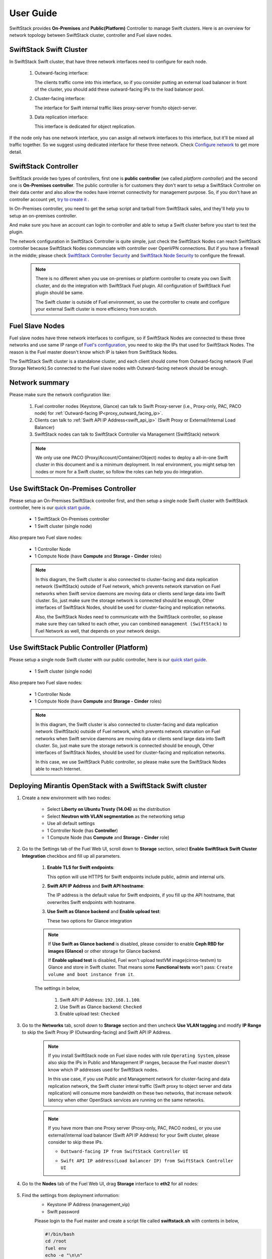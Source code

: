 User Guide
==========

SwiftStack provides **On-Premises** and **Public(Platform)** Controller to manage 
Swift clusters. Here is an overview for network topology between SwiftStack cluster, 
controller and Fuel slave nodes. 



SwiftStack Swift Cluster
------------------------

In SwiftStack Swift cluster, that have three network interfaces need to configure for each node.
 
  #. Outward-facing interface:

     The clients traffic come into this interface, so if you consider putting an external 
     load balancer in front of the cluster, you should add these outward-facing IPs to the load 
     balancer pool.

  #. Cluster-facing interface:

     The interface for Swift internal traffic likes proxy-server from/to object-server.

  #. Data replication interface:

     This interface is dedicated for object replication.

If the node only has one network interface, you can assign all network interfaces to this 
interface, but it'll be mixed all traffic together. So we suggest using dedicated interface for 
these three network. Check `Configure network`_ to get more detail.

.. _Configure network: https://swiftstack.com/docs/admin/node_management/configure_network.html#network


SwiftStack Controller
---------------------

SwiftStack provide two types of controllers, first one is **public controller** (we called `platform controller`) 
and the second one is **On-Premises controller**. The public controller is for customers they don't want to setup
a SwiftStack Controller on their data center and also allow the nodes have internet connectivity for management
purpose. So, if you don't have an controller account yet, `try to create it`_ .

In On-Premises controller, you need to get the setup script and tarball from SwiftStack sales, and they'll help 
you to setup an on-premises controller. 

And make sure you have an account can login to controller and able to setup a Swift cluster before you start 
to test the plugin.

The network configuration in SwiftStack Controller is quite simple, just check the SwiftStack Nodes can reach 
SwiftStack controller because SwiftStack Nodes communciate with controller over OpenVPN connections. But if
you have a firewall in the middle; please check `SwiftStack Controller Security`_ and `SwiftStack Node Security`_
to configure the firewall.

    .. note::
        There is no different when you use on-premises or platform controller to create you own Swift cluster,
        and do the integration with SwiftStack Fuel plugin. All configuration of SwiftStack Fuel plugin should 
        be same. 

        The Swift cluster is outside of Fuel environment, so use the controller to create and configure your 
        external Swift cluster is more efficiency from scratch.

.. _platform controller: https://platform.swiftstack.com
.. _try to create it: https://www.swiftstack.com/try-it-now/ 

.. _SwiftStack Controller Security: https://swiftstack.com/docs/security/controller.html#swiftstack-controller-security
.. _SwiftStack Node Security: https://swiftstack.com/docs/security/node.html#swiftstack-node-security


Fuel Slave Nodes
----------------

Fuel slave nodes have three network interfaces to configure, so if SwiftStack Nodes are connected to these 
three networks and use same IP range of `Fuel's configuration`_, you need to skip the IPs that used for SwiftStack 
Nodes. The reason is the Fuel master doesn't know which IP is taken from SwiftStack Nodes.

The SwiftStack Swift cluster is a standalone cluster, and each client should come from Outward-facing network
(Fuel Storage Network).So connected to the Fuel slave nodes with Outward-facing network should be enough.

.. _Fuel's configuration: http://docs.openstack.org/developer/fuel-docs/userdocs/fuel-install-guide/install/install_change_network_interface.html#configure-a-network-interface-for-the-fuel-web-ui

Network summary
---------------

Please make sure the network configuration like:

    1. Fuel controller nodes (Keystone, Glance) can talk to Swift Proxy-server (i.e., 
       Proxy-only, PAC, PACO node) for :ref:`Outward-facing IP<proxy_outward_facing_ip>`.
    2. Clients can talk to :ref:`Swift API IP Address<swift_api_ip>` (Swift Proxy or External/Internal Load Balancer)
    3. SwiftStack nodes can talk to SwiftStack Controller via Management (SwiftStack) network

    .. note::

        We only use one PACO (Proxy/Account/Comtainer/Object) nodes to deploy a all-in-one 
        Swift cluster in this document and is a minimum deployment. 
        In real environment, you might setup ten nodes or more for a Swift cluster, 
        so follow the roles can help you do integration.



Use SwiftStack On-Premises Controller
-------------------------------------

Please setup an On-Premises SwiftStack controller first, and then setup a single node Swift 
cluster with SwiftStack controller, here is our `quick start guide`_.

    * 1 SwiftStack On-Premises controller
    * 1 Swift cluster (single node)

Also prepare two Fuel slave nodes:

    * 1 Controller Node
    * 1 Compute Node (have **Compute** and **Storage - Cinder** roles)


    .. note::
        In this diagram, the Swift cluster is also connected to cluster-facing and data replication 
        network (SwiftStack) outside of Fuel network, which prevents network starvation on Fuel 
        networks when Swift service daemons are moving data or clients send large data into Swift 
        cluster. So, just make sure the storage network is connected should be enough, Other 
        interfaces of SwiftStack Nodes, should be used for cluster-facing and replication networks.

        Also, the SwiftStack Nodes need to communicate with the SwiftStack controller, so please make
        sure they can talked to each other, you can combined ``management (SwiftStack)`` to Fuel 
        Network as well, that depends on your network design.


    .. image:: images/use_on_prem.png



Use SwiftStack Public Controller (Platform)
-------------------------------------------

Please setup a single node Swift cluster with our public controller, here is our `quick start guide`_.

    * 1 Swift cluster (single node)

Also prepare two Fuel slave nodes:

    * 1 Controller Node
    * 1 Compute Node (have **Compute** and **Storage - Cinder** roles)


    .. note::
        In this diagram, the Swift cluster is also connected to cluster-facing and data replication 
        network (SwiftStack) outside of Fuel network, which prevents network starvation on Fuel 
        networks when Swift service daemons are moving data or clients send large data into Swift 
        cluster. So, just make sure the storage network is connected should be enough, Other 
        interfaces of SwiftStack Nodes, should be used for cluster-facing and replication networks.


        In this case, we use SwiftStack Public controller, so please make sure the SwiftStack
        Nodes able to reach Internet.

    .. image:: images/use_platform.png


.. _quick start guide: https://swiftstack.com/docs/install/index.html


Deploying Mirantis OpenStack with a SwiftStack Swift cluster
------------------------------------------------------------

#. Create a new environment with two nodes:

    * Select **Liberty on Ubuntu Trusty (14.04)** as the distribution
    * Select **Neutron with VLAN segmentation** as the networking setup
    * Use all default settings
    * 1 Controller Node (has **Controller**)
    * 1 Compute Node (has **Compute** and **Storage - Cinder** role)

    .. image:: images/1_add_nodes.png

    .. _swift_api_ip_address:


#. Go to the Settings tab of the Fuel Web UI,
   scroll down to **Storage** section, select **Enable SwiftStack Swift Cluster Integration** checkbox
   and fill up all parameters.

    #. **Enable TLS for Swift endpoints**:

       This option will use HTTPS for Swift endpoints include public, admin and internal urls.

    #. **Swift API IP Address** and **Swift API hostname**:

       The IP address is the default value for Swift endpoints, if you fill up the API hostname, that
       overwrites Swift endpoints with hostname.
    
    #. **Use Swift as Glance backend** and **Enable  upload test**:

       These two options for Glance integration
    
    .. note::
        If **Use Swift as Glance backend** is disabled,
        please consider to enable  **Ceph RBD for images (Glance)** or other storage for Glance backend.
        
        If **Enable upload test** is disabled, Fuel won't upload testVM image(cirros-testvm)
        to Glance and store in Swift cluster. That means some **Functional tests** won't pass:
        ``Create volume and boot instance from it``.

    The settings in below,

        #. Swift API IP Address: ``192.168.1.100``.
        #. Use Swift as Glance backend: ``Checked``
        #. Enable upload test: ``Checked`` 

    .. image:: images/2_enable_plugin.png

#. Go to the **Networks** tab, scroll down to **Storage** section and then
   uncheck **Use VLAN tagging** and modify **IP Range** to skip the Swift Proxy IP
   (Outwarding-facing) and Swift API IP Address.

    .. image:: images/3_config_network.png

    .. note::
        If you install SwiftStack node on Fuel slave nodes with role ``Operating System``, 
        please also skip the IPs in Public and Management IP ranges, because the Fuel master 
        doesn't know which IP addresses used for SwiftStack nodes.

        In this use case, if you use Public and Management network for cluster-facing 
        and data replication network, the Swift cluster interal traffic (Swift proxy to 
        object server and data replication) will consume more bandwidth on these two networks,
        that increase network latency when other OpenStack services are running on the same 
        networks.

    .. _proxy_outward_facing_ip:
    .. _swift_api_ip:

    .. note::
        If you have more than one Proxy server (Proxy-only, PAC, PACO nodes),
        or you use external/internal load balancer (Swift API IP Address) for
        your Swift cluster, please consider to skip these IPs.

        * ``Outtward-facing IP from SwiftStack Controller UI``

        .. image:: images/3-1_proxy_outwarding-facing.png

        * ``Swift API IP address(Load balancer IP) from SwiftStack Controller UI``

        .. image:: images/3-2_swift_api_ip.png


#. Go to the **Nodes** tab of the Fuel Web UI,
   drag **Storage** interface to **eth2** for all nodes:

    .. image:: images/4_config_interfaces.png

   .. _find_keystone_password:

#. Find the settings from deployment information:
    * Keystone IP Address (management_vip)
    * Swift password

    Please login to the Fuel master and create a script file called **swiftstack.sh** 
    with contents in below,

    .. code-block:: bash

        #!/bin/bash
        cd /root 
        fuel env 
        echo -e "\n\n" 
        read -p "Which environment?" environment 

        # Export environment  
        fuel deployment --env $environment --default 
        
        # put error checking here 
        SwiftIP=$(sed -e '/vips:/,/ipaddr:/!d' \
                  deployment_*/primary-controller*.yaml \
                  | grep ipaddr | awk '{print $2}')
        SwiftPW=$(sed -e '/swift:/,/user_password:/!d' \
                  deployment_*/primary-controller*.yaml \
                  | grep user_password| awk '{print $2}')

        echo "Configure Keystone Auth Token Support middleware with the parameters below :" 
        echo "----------------------------------------------------------------------------" 
        echo "  identity URL      : http://$SwiftIP:35357/"  
        echo "  auth_url          : http://$SwiftIP:5000/" 
        echo "  admin_user        : swift" 
        echo "  admin_password    : $SwiftPW" 

    Change permissions and run it.

    .. code-block:: bash

        [root@fuel ~]$ chmod +x swiftstack.sh
        [root@fuel ~]$ ./swiftstack.sh

        id | status | name    | release_id | pending_release_id
        ---|--------|---------|------------|-------------------
        5  | new    | MOS 8.0 | 2          | None


        Which environment?5
        Default deployment info was downloaded to /root/deployment_5
        Configure Keystone Auth Token Support middleware with the parameters below :
        ----------------------------------------------------------------------------
          identity URL      : http://192.168.0.2:35357/
          auth_url          : http://192.168.0.2:5000/
          admin_user        : swift
          admin_password    : Ym35Y7j43K6LgsY9xYkJ5TbW

   .. _setup_swift_middleware:

#. Once we get Keystone IP (192.168.0.2) and Swift user’s password (``Ym35Y7j43K6LgsY9xYkJ5TbW``), \
   let’s login to SwiftStack Controller UI to configure Swift cluster
 
    * Go to the **Middleware** tab, enable and configure **Keystone Auth Token Support** middleware as below:

        .. code-block:: bash

            identity_url:      http://192.168.0.2:35357/
            auth_url:          http://192.168.0.2:5000/
            admin_user:        swift
            admin_password:    Ym35Y7j43K6LgsY9xYkJ5TbW
            admin_tenant_name: services


        .. image:: images/5_config_key1.png

    * Enable and configure **Keystone Auth** middleware as below:

        .. code-block:: bash

            reseller_admin_role: admin


        .. image:: images/6_config_key2.png


#. Push configure settings to SwiftStack Swift cluster.

#. Get back to the Fuel Web UI and deploy your OpenStack environment.

#. Once Mirantis OpenStack environment is done, you will see the SwiftStack plugin is also deployed.

.. image:: images/7_deploy_verify1.png

Verification
++++++++++++

Please run the verification steps below to ensure your SwiftStack plugin is configured properly:

#. Check API endpoints from OpenStack Dashboard:

  .. image:: images/8_deploy_verify2.png

  
.. _verity_cluster_swift_cli:

#. Verify Swift cluster, Keystone and Glance integration through Swift cli

  * Check admin account

  .. code-block:: bash

    # Login to one of nodes of Swift cluster. 

    # Test admin account
    ~$ cat rc.admin 
    export ST_AUTH=http://192.168.0.2:5000/v2.0
    export ST_USER=admin:admin
    export ST_KEY=admin
    export ST_AUTH_VERSION=2

    ~$ source rc.admin 
    ~$ swift stat -v
                                 StorageURL: http://192.168.1.100:80/v1/KEY_c59857e
                                             9f07a44e691e1a12d3ef71d59
                                 Auth Token: gAAAAABW77vTlydZxpTB0yiRimVlTorg6IC9GR
                                             lB5moChyd-P6NlsQ_rJva114IecQxxHB4YR5cd
                                             RECCY4VQZnDSP9wgneG-xSi6P4XKwLDmX9lQKb
                                             YGpCb1l19JyiuBdRZyoc3JC0uiFtW6YfQ0mvPp
                                             VOEWgQJ02tL-vBqfFNcuiiWthn20Rok
                                    Account: KEY_c59857e9f07a44e691e1a12d3ef71d59
                                 Containers: 0
                                    Objects: 0
                                      Bytes: 0
    Containers in policy "standard-replica": 0
       Objects in policy "standard-replica": 0
         Bytes in policy "standard-replica": 0
                              Accept-Ranges: bytes
                X-Account-Project-Domain-Id: default
                                X-Timestamp: 1458550300.21393
                                 X-Trans-Id: tx1d579f93ee7846fab0eaa-0056efbbd3
                               Content-Type: text/plain; charset=utf-8



  * Check glance account when **Use Swift as Glance backend** is enabled

  .. code-block:: bash

    # Find glance password from deployment yaml
    [root@fuel ~]$ sed -e '/glance:/,/user_password:/!d' \
                          deployment_*/primary-controller*.yaml
       glance:
         db_password: XkyxjTF4LKu7FgaY2YyXlUMI
           image_cache_max_size: '13928339865'
             user_password: ZHFGFM7ivEi0XPuL7l4tt5jE



    # Test glance account
    ~$ cat rc.glance 
    export ST_AUTH=http://192.168.0.2:5000/v2.0
    export ST_USER=services:glance
    export ST_KEY=ZHFGFM7ivEi0XPuL7l4tt5jE
    export ST_AUTH_VERSION=2

    ~$ swift stat -v
                              StorageURL: http://192.168.1.100:80/v1/KEY_fc5bc05137
                                          09448da632c525728cf79
                              Auth Token: gAAAAABW77t5VpWr7tzqAtOhYhWiQOo11kqeoSS_0
                                          mnX1WgNprVkAl5Sj8Ut0DuHYnBcg7UdwH00OHfotq
                                          sS9PmetqQSP-RTuQwmwVLH8JAHtpZLm5CFa0ocIJj
                                          o35oFavevzrjsokY4MefxyNlIhByshPelV6Dp3RD0
                                          C9aBygH96gedpOEUw
                                    Account: KEY_fc5bc0513709448da632c525728cf794
                                 Containers: 1
                                    Objects: 1
                                      Bytes: 13287936
    Containers in policy "standard-replica": 1
       Objects in policy "standard-replica": 1
         Bytes in policy "standard-replica": 13287936
                              Accept-Ranges: bytes
                X-Account-Project-Domain-Id: default
                                X-Timestamp: 1458547227.84808
                                 X-Trans-Id: txac14e38486ea45c98bc6d-0056efbb8d
                               Content-Type: text/plain; charset=utf-8




Appendix
--------

    * SwiftStack docs can be found at https://swiftstack.com/docs/


